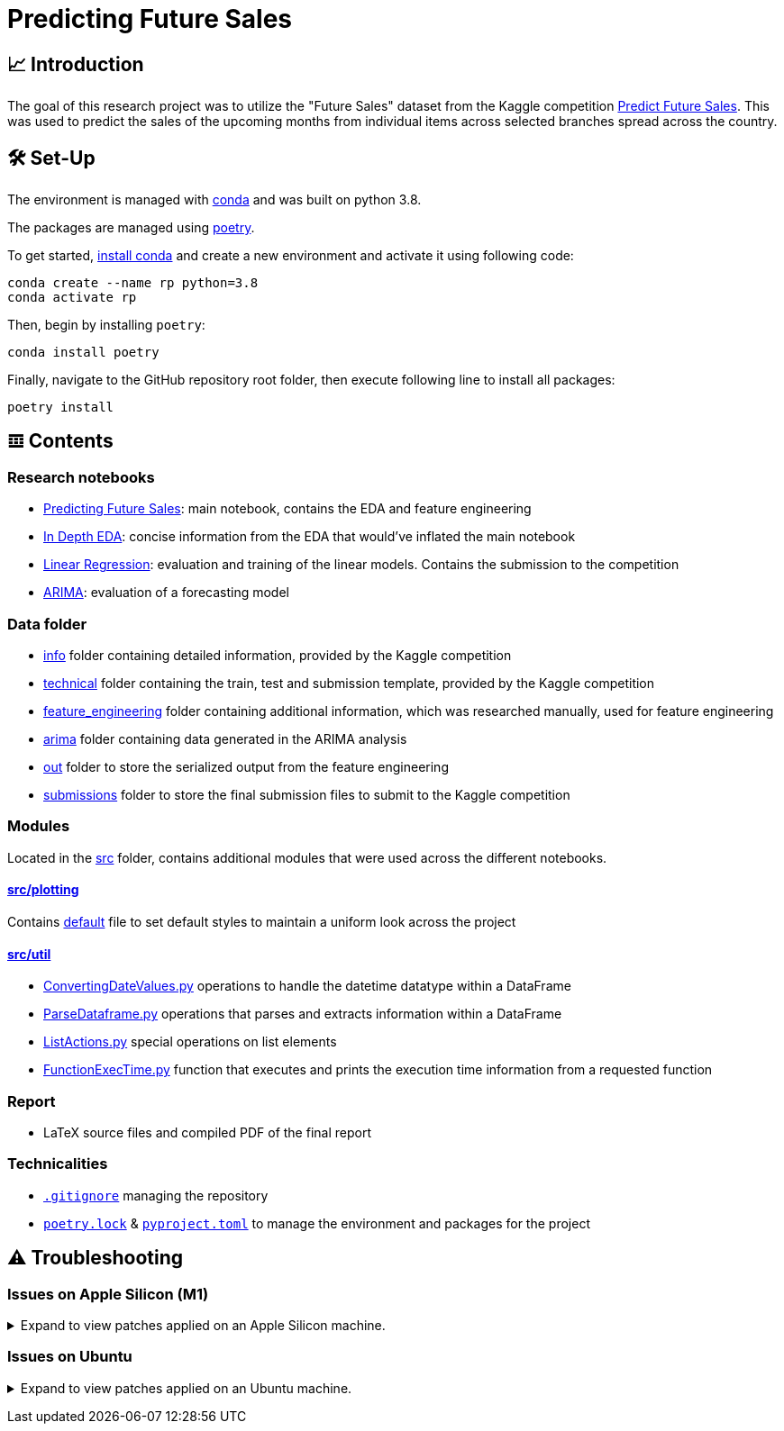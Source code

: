 // ADOC Settings
// enables syntax highlighting:
:source-highlighter: rouge

// Variables
:conda_env_name: rp
:python_version: 3.8

= Predicting Future Sales

== 📈 Introduction

The goal of this research project was to utilize the "Future Sales" dataset from the Kaggle competition https://www.kaggle.com/c/competitive-data-science-predict-future-sales[Predict Future Sales].
This was used to predict the sales of the upcoming months from individual items across selected branches spread across the country.

== 🛠 Set-Up

The environment is managed with https://anaconda.org[conda] and was built on python {python_version}.

The packages are managed using https://python-poetry.org[poetry].

To get started, https://docs.conda.io/projects/continuumio-conda/en/latest/user-guide/install/index.html#system-requirements[install conda] and create a new environment and activate it using following code:
[subs="+attributes"]
```
conda create --name {conda_env_name} python={python_version}
conda activate {conda_env_name}
```

Then, begin by installing `poetry`:
```
conda install poetry
```

Finally, navigate to the GitHub repository root folder, then execute following line to install all packages:
```
poetry install
```

== 𝌞 Contents

=== Research notebooks

- xref:Predicting_Future_Sales.ipynb[Predicting Future Sales]: main notebook, contains the EDA and feature engineering
- xref:In_Depth_EDA.ipynb[In Depth EDA]: concise information from the EDA that would've inflated the main notebook
- xref:Linear_Regression.ipynb[Linear Regression]: evaluation and training of the linear models. Contains the submission to the competition
- xref:ARIMA.ipynb[ARIMA]: evaluation of a forecasting model

=== Data folder

- xref:data/info/.[info] folder containing detailed information, provided by the Kaggle competition
- xref:data/technical/.[technical] folder containing the train, test and submission template, provided by the Kaggle competition
- xref:data/feature_engineering/.[feature_engineering] folder containing additional information, which was researched manually, used for feature engineering
- xref:data/arima/.[arima] folder containing data generated in the ARIMA analysis
- xref:data/out/.[out] folder to store the serialized output from the feature engineering
- xref:data/submissions/.[submissions] folder to store the final submission files to submit to the Kaggle competition

=== Modules

Located in the xref:src/.[src] folder, contains additional modules that were used across the different notebooks.

==== xref:src/plotting/.[src/plotting]

Contains xref:src/plotting/Defaults.py[default] file to set default styles to maintain a uniform look across the project

==== xref:src/util/.[src/util]

- xref:src/util/ConvertingDateValues.py[ConvertingDateValues.py] operations to handle the datetime datatype within a DataFrame
- xref:src/util/ParseDataframe.py[ParseDataframe.py] operations that parses and extracts information within a DataFrame
- xref:src/util/ListActions.py[ListActions.py] special operations on list elements
- xref:src/util/FunctionExecTime.py[FunctionExecTime.py] function that executes and prints the execution time information from a requested function

=== Report

- LaTeX source files and compiled PDF of the final report

=== Technicalities

- xref:.gitignore[`.gitignore`] managing the repository
- xref:poetry.lock[`poetry.lock`] & xref:pyproject.toml[`pyproject.toml`] to manage the environment and packages for the project

== ⚠️ Troubleshooting


=== Issues on Apple Silicon (M1)

+++ <details><summary> +++
Expand to view patches applied on an Apple Silicon machine.
+++ </summary><div> +++

Some issues were encountered after setting up the conda environment
with poetry. Following fixes were applied

First, check that the right conda environment is active

[subs="+attributes"]
```
conda activate {conda_env_name}
```

==== Issues with `XGBoost`

===== Issue: *XGBoost Library (libxgboost.dylib) could not be loaded.*

```
conda install -c conda-forge py-xgboost
```


===== Issue: *cannot import name 'CUDF_concat' from 'xgboost.compat'*

```
brew install xgboost
```
+++ <br></div></details> +++

=== Issues on Ubuntu

+++ <details><summary> +++
Expand to view patches applied on an Ubuntu machine.
+++ </summary><div> +++

First, check that the right conda environment is active

[subs="+attributes"]
```
conda activate {conda_env_name}
```

==== Issues with connecting to the debugger using PyCharm (Professional) IDE

Had issues to get the debugger to run using PyCharm. Not entirely sure which exact package is missing.
Rerunning following command did alleviate the issue. Still encountered some very strange bugs along the way
after coming back from coding in a Mac environment after a prolonged period of time.
```sh
conda install jupyter
```

Additionally, I did reset all the settings / caches on an IDE and project level. IDE directories are mentioned https://intellij-support.jetbrains.com/hc/en-us/articles/206544519-Directories-used-by-the-IDE-to-store-settings-caches-plugins-and-logs[here],
the project level configs are found in the `.idea/` folder in the project root.

+++ <br></div></details> +++

